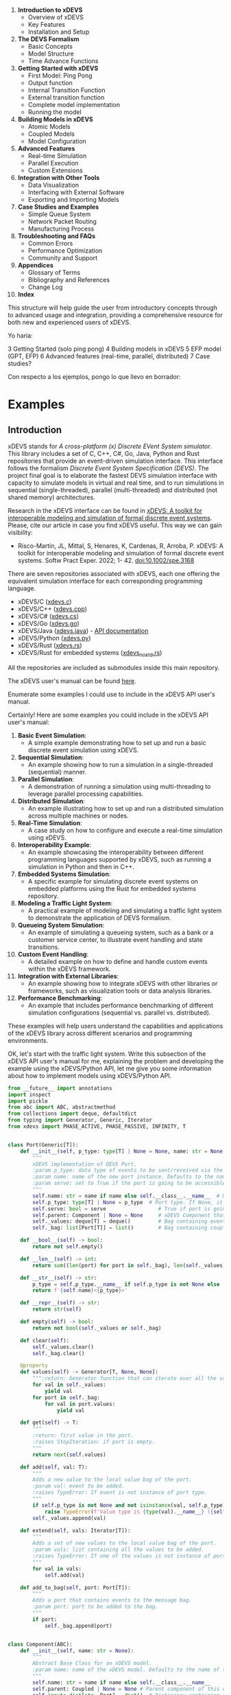 1. *Introduction to xDEVS*
   - Overview of xDEVS
   - Key Features
   - Installation and Setup

2. *The DEVS Formalism*
   - Basic Concepts
   - Model Structure
   - Time Advance Functions

3. *Getting Started with xDEVS*
   - First Model: Ping Pong
   - Output function
   - Internal Transition Function
   - External transition function
   - Complete model implementation
   - Running the model

4. *Building Models in xDEVS*
   - Atomic Models
   - Coupled Models
   - Model Configuration

5. *Advanced Features*
   - Real-time Simulation
   - Parallel Execution
   - Custom Extensions

6. *Integration with Other Tools*
   - Data Visualization
   - Interfacing with External Software
   - Exporting and Importing Models

7. *Case Studies and Examples*
   - Simple Queue System
   - Network Packet Routing
   - Manufacturing Process

8. *Troubleshooting and FAQs*
   - Common Errors
   - Performance Optimization
   - Community and Support

9. *Appendices*
   - Glossary of Terms
   - Bibliography and References
   - Change Log

10. *Index*

This structure will help guide the user from introductory concepts through to advanced usage and integration, providing a comprehensive resource for both new and experienced users of xDEVS.

Yo haría:

3 Getting Started (solo ping pong)
4 Building models in xDEVS
5 EFP model (GPT, EFP)
6 Advanced features (real-time, parallel, distributed)
7 Case studies?

Con respecto a los ejemplos, pongo lo que llevo en borrador:

* Examples


** Introduction

xDEVS stands for /A cross-platform (x) Discrete EVent System simulator/. This library includes a set of C, C++, C#, Go, Java, Python and Rust repositories that provide an event-driven simulation interface. This interface follows the formalism /Discrete Event System Specification (DEVS)/. The project final goal is to elaborate the fastest DEVS simulation interface with capacity to simulate models in virtual and real time, and to run simulations in sequential (single-threaded), parallel (multi-threaded) and distributed (not shared memory) architectures. 

Research in the xDEVS interface can be found in [[https://doi.org/10.1002/spe.3168][xDEVS: A toolkit for interoperable modeling and simulation of formal discrete event systems]]. Please, cite our article in case you find xDEVS useful. This way we can gain visibility:

- Risco-Martín, JL, Mittal, S, Henares, K, Cardenas, R, Arroba, P. xDEVS: A toolkit for interoperable modeling and simulation of formal discrete event systems. Softw Pract Exper. 2022; 1- 42. doi:10.1002/spe.3168

There are seven repositories associated with xDEVS, each one offering the equivalent simulation interface for each corresponding programming language.

- xDEVS/C ([[https://github.com/iscar-ucm/xdevs.c][xdevs.c]])
- xDEVS/C++ ([[https://github.com/iscar-ucm/xdevs.cpp][xdevs.cpp]])
- xDEVS/C# ([[https://github.com/iscar-ucm/xdevs.cs][xdevs.cs]])
- xDEVS/Go ([[https://github.com/iscar-ucm/xdevs.go][xdevs.go]])
- xDEVS/Java ([[https://github.com/iscar-ucm/xdevs.java][xdevs.java]]) - [[https://iscar-ucm.github.io/xdevs.java][API documentation]]
- xDEVS/Python ([[https://github.com/iscar-ucm/xdevs.py][xdevs.py]])
- xDEVS/Rust ([[https://github.com/iscar-ucm/xdevs.rs][xdevs.rs]])
- xDEVS/Rust for embedded systems ([[https://github.com/iscar-ucm/xdevs_no_std.rs][xdevs_no_std.rs]])

All the repositories are included as submodules inside this main repository.

The xDEVS user's manual can be found [[https://iscar-ucm.github.io/xdevs/][here]].


Enumerate some examples I could use to include in the xDEVS API user's manual.

Certainly! Here are some examples you could include in the xDEVS API user's manual:

1. *Basic Event Simulation*:
   - A simple example demonstrating how to set up and run a basic discrete event simulation using xDEVS.

2. *Sequential Simulation*:
   - An example showing how to run a simulation in a single-threaded (sequential) manner.

3. *Parallel Simulation*:
   - A demonstration of running a simulation using multi-threading to leverage parallel processing capabilities.

4. *Distributed Simulation*:
   - An example illustrating how to set up and run a distributed simulation across multiple machines or nodes.

5. *Real-Time Simulation*:
   - A case study on how to configure and execute a real-time simulation using xDEVS.

6. *Interoperability Example*:
   - An example showcasing the interoperability between different programming languages supported by xDEVS, such as running a simulation in Python and then in C++.

7. *Embedded Systems Simulation*:
   - A specific example for simulating discrete event systems on embedded platforms using the Rust for embedded systems repository.

8. *Modeling a Traffic Light System*:
   - A practical example of modeling and simulating a traffic light system to demonstrate the application of DEVS formalism.

9. *Queueing System Simulation*:
   - An example of simulating a queueing system, such as a bank or a customer service center, to illustrate event handling and state transitions.

10. *Custom Event Handling*:
    - A detailed example on how to define and handle custom events within the xDEVS framework.

11. *Integration with External Libraries*:
    - An example showing how to integrate xDEVS with other libraries or frameworks, such as visualization tools or data analysis libraries.

12. *Performance Benchmarking*:
    - An example that includes performance benchmarking of different simulation configurations (sequential vs. parallel vs. distributed).

These examples will help users understand the capabilities and applications of the xDEVS library across different scenarios and programming environments.

OK, let's start with the traffic light system. Write this subsection of the xDEVS API user's manual for me, explaining the problem and developing the example using the xDEVS/Python API, let me give you some information about how to implement models using xDEVS/Python API.
#+begin_src python
from __future__ import annotations
import inspect
import pickle
from abc import ABC, abstractmethod
from collections import deque, defaultdict
from typing import Generator, Generic, Iterator
from xdevs import PHASE_ACTIVE, PHASE_PASSIVE, INFINITY, T


class Port(Generic[T]):
    def __init__(self, p_type: type[T] | None = None, name: str = None, serve: bool = False):
        """
        xDEVS implementation of DEVS Port.
        :param p_type: data type of events to be sent/received via the new port instance.
        :param name: name of the new port instance. Defaults to the name of the port's class.
        :param serve: set to True if the port is going to be accessible via RPC server. Defaults to False.
        """
        self.name: str = name if name else self.__class__.__name__  # Name of the port
        self.p_type: type[T] | None = p_type  # Port type. If None, it can contain any type of event.
        self.serve: bool = serve                 # True if port is going to be accessible via RPC server
        self.parent: Component | None = None     # xDEVS Component that owns the port
        self._values: deque[T] = deque()         # Bag containing events directly written to the port
        self._bag: list[Port[T]] = list()        # Bag containing coupled ports containing events

    def __bool__(self) -> bool:
        return not self.empty()

    def __len__(self) -> int:
        return sum((len(port) for port in self._bag), len(self._values))

    def __str__(self) -> str:
        p_type = self.p_type.__name__ if self.p_type is not None else 'None'
        return f'{self.name}<{p_type}>'

    def __repr__(self) -> str:
        return str(self)

    def empty(self) -> bool:
        return not bool(self._values or self._bag)

    def clear(self):
        self._values.clear()
        self._bag.clear()

    @property
    def values(self) -> Generator[T, None, None]:
        """:return: Generator function that can iterate over all the values contained in the port."""
        for val in self._values:
            yield val
        for port in self._bag:
            for val in port.values:
                yield val

    def get(self) -> T:
        """
        :return: first value in the port.
        :raises StopIteration: if port is empty.
        """
        return next(self.values)

    def add(self, val: T):
        """
        Adds a new value to the local value bag of the port.
        :param val: event to be added.
        :raises TypeError: If event is not instance of port type.
        """
        if self.p_type is not None and not isinstance(val, self.p_type):
            raise TypeError(f'Value type is {type(val).__name__} ({self.p_type.__name__} expected)')
        self._values.append(val)

    def extend(self, vals: Iterator[T]):
        """
        Adds a set of new values to the local value bag of the port.
        :param vals: list containing all the values to be added.
        :raises TypeError: If one of the values is not instance of port type.
        """
        for val in vals:
            self.add(val)

    def add_to_bag(self, port: Port[T]):
        """
        Adds a port that contains events to the message bag.
        :param port: port to be added to the bag.
        """
        if port:
            self._bag.append(port)


class Component(ABC):
    def __init__(self, name: str = None):
        """
        Abstract Base Class for an xDEVS model.
        :param name: name of the xDEVS model. Defaults to the name of the component's class.
        """
        self.name: str = name if name else self.__class__.__name__
        self.parent: Coupled | None = None # Parent component of this component
        self.input: dict[str, Port] = dict()  # Dictionary containing all the component's input ports by name
        self.output: dict[str, Port] = dict() # Dictionary containing all the component's output ports by name
        # TODO make these lists private
        self.in_ports: list[Port] = list()   # List containing all the component's input ports (serialized for performance)
        self.out_ports: list[Port] = list()  # List containing all the component's output ports (serialized for performance)

    def __str__(self) -> str:
        in_str = " ".join([p.name for p in self.in_ports])
        out_str = " ".join([p.name for p in self.out_ports])
        return f'{self.name}: InPorts[{in_str}] OutPorts[{out_str}]'

    def __repr__(self):
        return self.name

    @abstractmethod
    def initialize(self):
        """This method is executed before starting a simulation."""
        pass

    @abstractmethod
    def exit(self):
        """This method is executed after finishing a simulation."""
        pass

    def in_empty(self) -> bool:
        """:return: True if model has not any message in all its input ports."""
        return not any(self.in_ports)

    def out_empty(self) -> bool:
        """:return: True if model has not any message in all its output ports."""
        return not any(self.out_ports)

    @property
    def used_in_ports(self) -> Generator[Port, None, None]:
        return (port for port in self.in_ports if port)

    @property
    def used_out_ports(self) -> Generator[Port, None, None]:
        return (port for port in self.out_ports if port)

    def add_in_port(self, port: Port):
        """
        Adds an input port to the xDEVS model.
        :param port: port to be added to the model.
        :panics NameError: if port name already exists.
        """
        if port.name in self.input:
            raise NameError("Input port name already exists")
        port.parent = self
        self.input[port.name] = port
        self.in_ports.append(port)

    def add_out_port(self, port: Port):
        """
        Adds an output port to the xDEVS model
        :param port: port to be added to the model.
        :panics NameError: if port name already exists.
        """
        if port.name in self.output:
            raise ValueError("Output port name already exists")
        port.parent = self
        self.output[port.name] = port
        self.out_ports.append(port)

    def get_in_port(self, name) -> Port | None:
        """:return: Input port with the given name. If port is not found, returns None."""
        return self.input.get(name)

    def get_out_port(self, name) -> Port | None:
        """:return: Output port with the given name. If port is not found, returns None."""
        return self.output.get(name)


class Coupling(Generic[T]):
    def __init__(self, port_from: Port[T], port_to: Port[T], host=None):
        """
        xDEVS implementation of DEVS couplings.
        :param port_from: DEVS transmitter port.
        :param port_to: DEVS receiver port.
        :param host: TODO documentation for this
        :raises ValueError: port types are incompatible.
        """
        # Check that couplings are valid
        if port_from.p_type is not None and port_to.p_type is not None and port_to in inspect.getmro(port_from.p_type):
            raise ValueError("Ports don't share the same port type")

        self.port_from: Port = port_from
        self.port_to: Port = port_to
        self.host = host  # TODO identify host's variable type

    def __str__(self) -> str:
        return f"({self.port_from} -> {self.port_to})"

    def __repr__(self) -> str:
        return str(self)

    def propagate(self):
        """Copies messages from the transmitter port to the receiver port"""
        if self.host:
            if self.port_from:
                values = list(map(lambda x: pickle.dumps(x, protocol=0).decode(), self.port_from.values))
                self.host.inject(self.port_to, values)
        else:
            self.port_to.add_to_bag(self.port_from)


class Atomic(Component, ABC):
    def __init__(self, name: str = None):
        """
        xDEVS implementation of DEVS Atomic Model.
        :param name: name of the atomic model. If no name is provided, it will take the class's name by default.
        """
        super().__init__(name)

        self.phase: str = PHASE_PASSIVE
        self.sigma: float = INFINITY

    def ta(self) -> float:
        """:return: remaining time for the atomic model's internal transition."""
        return self.sigma

    def __str__(self) -> str:
        return f'{self.name}({self.phase}, {self.sigma})'

    @abstractmethod
    def deltint(self):
        """Describes the internal transitions of the atomic model."""
        pass

    @abstractmethod
    def deltext(self, e: float):
        """
        Describes the external transitions of the atomic model.
        :param e: elapsed time between last transition and the external transition.
        """
        pass

    @abstractmethod
    def lambdaf(self):
        """Describes the output function of the atomic model."""
        pass

    def deltcon(self):
        """Confluent transitions of the atomic model. By default, internal transition is triggered first."""
        self.deltint()
        self.deltext(0)

    def hold_in(self, phase: str, sigma: float):
        """
        Change atomic model's phase and next timeout.
        :param phase: atomic model's new phase.
        :param sigma: time remaining to the next timeout.
        """
        self.phase = phase
        self.sigma = sigma

    def activate(self, phase: str = PHASE_ACTIVE):
        """
        Sets next timeout to 0.
        :param phase: New phase. Defaults to "PHASE_ACTIVE".
        """
        self.phase = phase
        self.sigma = 0

    def passivate(self, phase: str = PHASE_PASSIVE):
        """
        Sets next timeout to infinity.
        :param phase: New phase. Defaults to "PHASE_PASSIVE".
        """
        self.phase = phase
        self.sigma = INFINITY

    def continuef(self, e: float):
        """
        Reduces the next timeout by e time units.
        :param e: elapsed time to be subtracted from sigma.
        """
        self.sigma -= e


class Coupled(Component, ABC):
    def __init__(self, name: str = None):
        """
        xDEVS implementation of DEVS Coupled Model.
        :param name: name of the coupled model. If no name is provided, it will take the class's name by default.
        """
        super().__init__(name)
        self.components: list[Component] = list()
        self.ic: dict[Port, dict[Port, Coupling]] = dict()
        self.eic: dict[Port, dict[Port, Coupling]] = dict()
        self.eoc: dict[Port, dict[Port, Coupling]] = dict()
        # TODO serialized versions of ic, eic and eoc for performance

    def initialize(self):
        pass

    def exit(self):
        pass

    def add_coupling(self, p_from: Port, p_to: Port, host=None):
        """
        Adds coupling between two submodules of the coupled model.
        :param p_from: DEVS transmitter port.
        :param p_to: DEVS receiver port.
        :param host: TODO documentation
        :raises ValueError: if coupling is not well defined.
        """
        if p_from.parent == self and p_to.parent in self.components:
            coupling_set = self.eic
        elif p_from.parent in self.components and p_to.parent == self:
            coupling_set = self.eoc
        elif p_from.parent in self.components and p_to.parent in self.components:
            coupling_set = self.ic
        else:
            raise ValueError("Components that compose the coupling are not submodules of coupled model")

        if p_from not in coupling_set:
            coupling_set[p_from] = dict()
        coupling_set[p_from][p_to] = Coupling(p_from, p_to, host)

    def remove_coupling(self, coupling: Coupling):
        """
        Removes coupling between two submodules of the coupled model.
        :param coupling: Couplings to be removed.
        :raises ValueError: if coupling is not found.
        """
        port_from = coupling.port_from
        port_to = coupling.port_to
        for coupling_set in (self.eic, self.eoc, self.ic):
            if coupling_set.get(port_from, dict()).pop(port_to, None) == coupling:
                if not coupling_set[port_from]:
                    coupling_set.pop(port_from)
                return
        raise ValueError("Coupling was not found in model definition")

    def add_component(self, component: Component):
        """
        Adds component to coupled model.
        :param component: component to be added to the Coupled model.
        """
        component.parent = self
        self.components.append(component)

    def flatten(self) -> tuple[list[Atomic], list[Coupling]]:
        """
        Flattens coupled model (i.e., parent coupled model inherits the connection of the model).
        :return: Components and couplings to be transferred to parent
        """
        new_comps_up: list[Atomic] = list()  # list with children components to be inherited by parent
        new_coups_up: list[Coupling] = list()  # list with couplings to be inherited by parent

        old_comps: list[Coupled] = list()  # list with children coupled models to be deleted

        for comp in self.components:
            if isinstance(comp, Coupled):  # Propagate flattening to children coupled models
                new_comps_down, new_coups_down = comp.flatten()
                old_comps.append(comp)
                for new_comp in new_comps_down:
                    self.add_component(new_comp)
                for coup in new_coups_down:
                    self.add_coupling(coup.port_from, coup.port_to, coup.host)
            elif isinstance(comp, Atomic):
                new_comps_up.append(comp)

        for comp in old_comps:
            self._remove_couplings_of_child(comp)
            self.components.remove(comp)

        if self.parent is not None:  # If module is not root, trigger the flatten process
            left_bridge_eic = self._create_left_bridge(self.parent.eic)
            new_coups_up.extend(self._complete_left_bridge(left_bridge_eic))

            left_bridge_ic = self._create_left_bridge(self.parent.ic)
            right_bridge_ic = self._create_right_bridge(self.parent.ic)
            new_coups_up.extend(self._complete_left_bridge(left_bridge_ic))
            new_coups_up.extend(self._complete_right_bridge(right_bridge_ic))

            right_bridge_eoc = self._create_right_bridge(self.parent.eoc)
            new_coups_up.extend(self._complete_right_bridge(right_bridge_eoc))

            new_coups_up.extend((c for cl in self.ic.values() for c in cl.values()))

        return new_comps_up, new_coups_up

    def _remove_couplings_of_child(self, child: Coupled):
        for in_port in child.in_ports:
            self._remove_couplings(in_port, self.eic)
            self._remove_couplings(in_port, self.ic)
        for out_port in child.out_ports:
            self._remove_couplings(out_port, self.ic)
            self._remove_couplings(out_port, self.eoc)

    @staticmethod
    def _remove_couplings(port: Port, couplings: dict[Port, dict[Port, Coupling]]):
        # Remove port from couplings list
        couplings.pop(port, None)
        # For remaining ports, remove couplings which source is the port to be removed
        for coups in couplings.values():
            coups.pop(port, None)
        return

    def _create_left_bridge(self, pc) -> dict[Port, list[Port]]:
        bridge = defaultdict(list)
        for in_port in self.in_ports:
            for port_from in pc:
                if in_port in pc[port_from]:
                    bridge[in_port].append(port_from)

        return bridge

    def _create_right_bridge(self, pc) -> dict[Port, list[Port]]:
        bridge = defaultdict(list)
        for out_port in self.out_ports:
            for port_from in pc:
                if port_from == out_port:
                    for port_to in pc[port_from]:
                        bridge[out_port].append(port_to)
        return bridge

    def _complete_left_bridge(self, bridge: dict[Port, list[Port]]) -> list[Coupling]:
        couplings = list()
        for coup_list in self.eic.values():
            for coup in coup_list.values():
                ports = bridge[coup.port_from]
                for port in ports:
                    couplings.append(Coupling(port, coup.port_to))
        return couplings

    def _complete_right_bridge(self, bridge: dict[Port, list[Port]]) -> list[Coupling]:
        couplings = list()
        for coup_list in self.eoc.values():
            for coup in coup_list.values():
                ports = bridge[coup.port_to]
                for port in ports:
                    couplings.append(Coupling(coup.port_from, port))
        return couplings



from __future__ import annotations

import _thread
import itertools
import pickle
import logging

from abc import ABC, abstractmethod
from collections import defaultdict
from typing import Generator, Optional
from xmlrpc.server import SimpleXMLRPCServer

from xdevs import INFINITY, T
from xdevs.models import Atomic, Coupled, Component, Port
from xdevs.abc import Transducer


class SimulationClock:
    def __init__(self, time: float = 0):
        self.time: float = time


class AbstractSimulator(ABC):
    def __init__(self, model: Component, clock: SimulationClock,
                 event_transducers_mapping: Optional[dict[Port, list[Transducer]]] = None):
        self.model: Component = model
        self.clock: SimulationClock = clock
        self.time_last: float = 0
        self.time_next: float = 0

        self.event_transducers: Optional[dict[Port, list[Transducer]]] = None
        if event_transducers_mapping:
            port_transducers: dict[Port, list[Transducer]] = dict()
            for port in itertools.chain(self.model.in_ports, self.model.out_ports):
                transducers = event_transducers_mapping.get(port, None)
                if transducers:
                    port_transducers[port] = transducers
            if port_transducers:
                self.event_transducers = port_transducers

    @property
    def imminent(self) -> bool:
        return self.clock.time == self.time_next or not self.model.in_empty()

    def trigger_event_transducers(self):
        if self.event_transducers is not None:
            for port, transducers in self.event_transducers.items():
                if port:  # Only for ports with messages
                    for trans in transducers:
                        trans.add_imminent_port(port)

    @abstractmethod
    def initialize(self):
        pass

    @abstractmethod
    def exit(self):
        pass

    @abstractmethod
    def ta(self) -> float:
        pass

    @abstractmethod
    def lambdaf(self):
        pass

    @abstractmethod
    def deltfcn(self) -> AbstractSimulator | None:
        pass

    @abstractmethod
    def clear(self):
        pass


class Simulator(AbstractSimulator):
    model: Atomic

    def __init__(self, model: Atomic, clock: SimulationClock,
                 event_transducers_mapping: Optional[dict[Port, list[Transducer]]] = None,
                 state_transducers_mapping: Optional[dict[Atomic, list[Transducer]]] = None):
        super().__init__(model, clock, event_transducers_mapping)
        self.state_transducers: list[Transducer] | None = None
        if state_transducers_mapping:
            self.state_transducers = state_transducers_mapping.get(self.model, None)

    @property
    def ta(self) -> float:
        return self.model.ta()

    def initialize(self):
        self.model.initialize()
        self.time_last = self.clock.time
        self.time_next = self.time_last + self.model.ta()

    def exit(self):
        self.model.exit()

    def deltfcn(self) -> Simulator | None:  # TODO
        if not self.model.in_empty():
            if self.clock.time == self.time_next:
                self.model.deltcon()
            else:
                e = self.clock.time - self.time_last
                self.model.deltext(e)
        elif self.clock.time == self.time_next:
            self.model.deltint()
        else:
            return

        if self.state_transducers is not None:
            for trans in self.state_transducers:
                trans.add_imminent_model(self.model)

        self.trigger_event_transducers()

        self.time_last = self.clock.time
        self.time_next = self.time_last + self.model.ta()
        return self

    def lambdaf(self):
        if self.clock.time == self.time_next:
            self.model.lambdaf()

    def clear(self):
        for port in itertools.chain(self.model.in_ports, self.model.out_ports):
            port.clear()


class Coordinator(AbstractSimulator):
    model: Coupled

    def __init__(self, model: Coupled, clock: Optional[SimulationClock] = None, flatten: bool = False,
                 event_transducers_mapping: Optional[dict[Port, list[Transducer]]] = None,
                 state_transducers_mapping: Optional[dict[Atomic, list[Transducer]]] = None):
        super().__init__(model, clock or SimulationClock(), event_transducers_mapping)

        self.coordinators: list[Coordinator] = list()
        self.simulators: list[Simulator] = list()
        self._transducers: Optional[list[Transducer]] = [] if self.root_coordinator else None

        if flatten:
            self.model.flatten()
            # TODO we must fix transducers here!
        self.ports_to_serve = dict()

        self.__event_transducers_mapping: dict[Port, list[Transducer]] | None = None
        self.__state_transducers_mapping: dict[Atomic, list[Transducer]] | None = None
        if not self.root_coordinator:
            # Only non-root coordinators will load the transducers mapping in the constructor.
            # Root coordinator ignores them, as it is in charge of building them in _build_hierarchy
            self.event_transducers_mapping = event_transducers_mapping
            self.state_transducers_mapping = state_transducers_mapping

    @property
    def root_coordinator(self) -> bool:
        return self.model.parent is None

    @property
    def event_transducers_mapping(self) -> dict[Port, list[Transducer]] | None:
        return self.__event_transducers_mapping

    @property
    def state_transducers_mapping(self) -> dict[Atomic, list[Transducer]] | None:
        return self.__state_transducers_mapping

    @event_transducers_mapping.setter
    def event_transducers_mapping(self, event_transducers_mapping: dict[Port, list[Transducer]] | None):
        if event_transducers_mapping:
            self.__event_transducers_mapping = event_transducers_mapping

    @state_transducers_mapping.setter
    def state_transducers_mapping(self, state_transducers_mapping: dict[Atomic, list[Transducer]] | None):
        if state_transducers_mapping:
            self.__state_transducers_mapping = state_transducers_mapping

    @property
    def processors(self) -> Generator[AbstractSimulator, None, None]:
        for coord in self.coordinators:
            yield coord
        for sim in self.simulators:
            yield sim

    @property
    def imminent_processors(self) -> Generator[AbstractSimulator, None, None]:
        return (proc for proc in self.processors if proc.imminent)

    def initialize(self):
        self._build_hierarchy()

        for proc in self.processors:
            proc.initialize()

        self.time_last = self.clock.time
        self.time_next = self.time_last + self.ta()

        if self._transducers is not None:
            for transducer in self._transducers:
                transducer.initialize()

    def _build_hierarchy(self):
        if self.root_coordinator and self._transducers:
            # The root coordinator is in charge of
            ports_to_transducers: dict[Port, list[Transducer]] = defaultdict(list)
            models_to_transducers: dict[Atomic, list[Transducer]] = defaultdict(list)
            for transducer in self._transducers:
                for model in transducer.target_components:
                    models_to_transducers[model].append(transducer)
                for port in transducer.target_ports:
                    ports_to_transducers[port].append(transducer)
            self.event_transducers_mapping = ports_to_transducers
            self.state_transducers_mapping = models_to_transducers

        for comp in self.model.components:
            if isinstance(comp, Coupled):
                coord = Coordinator(comp, self.clock, event_transducers_mapping=self.event_transducers_mapping,
                                    state_transducers_mapping=self.state_transducers_mapping)
                self.coordinators.append(coord)
                self.ports_to_serve.update(coord.ports_to_serve)
            elif isinstance(comp, Atomic):
                sim = Simulator(comp, self.clock, event_transducers_mapping=self.event_transducers_mapping,
                                state_transducers_mapping=self.state_transducers_mapping)
                self.simulators.append(sim)
                for pts in sim.model.in_ports:
                    if pts.serve:
                        port_name = "%s.%s" % (pts.parent.name, pts.name)
                        self.ports_to_serve[port_name] = pts

    def add_transducer(self, transducer: Transducer):
        if self._transducers is None:
            raise RuntimeError('Only the root coordinator can contain transducers')
        self._transducers.append(transducer)

    def serve(self, host: str = "localhost", port: int = 8000):
        server = SimpleXMLRPCServer((host, port))
        server.register_function(self.inject)
        _thread.start_new_thread(server.serve_forever, ())

    def exit(self):
        for processor in self.processors:
            processor.exit()

        if self._transducers is not None:
            for transducer in self._transducers:
                transducer.exit()

    def ta(self):
        return min((proc.time_next for proc in self.processors), default=INFINITY) - self.clock.time

    def lambdaf(self):
        for proc in self.processors:
            if self.clock.time == proc.time_next:
                proc.lambdaf()
                self.propagate_output(proc.model)

    def propagate_output(self, comp: Component):
        for port in comp.used_out_ports:
            for coup in itertools.chain(self.model.ic.get(port, dict()).values(),
                                        self.model.eoc.get(port, dict()).values()):
                coup.propagate()

    def deltfcn(self):
        self.propagate_input()

        for proc in self.imminent_processors:
            proc.deltfcn()

        self.trigger_event_transducers()

        self.time_last = self.clock.time
        self.time_next = self.time_last + self.ta()

    def propagate_input(self):
        for port in self.model.used_in_ports:
            for coup in self.model.eic.get(port, dict()).values():
                coup.propagate()

    def clear(self):
        for port in itertools.chain(self.processors, self.model.in_ports, self.model.out_ports):
            port.clear()

    def inject(self, port: str | Port[T], values: T | list[T], e: float = 0) -> bool:
        # TODO enable any iterable as values (careful with str)
        time = self.time_last + e

        if type(values) is not list:
            values = [values]

        if isinstance(port, str):
            values = list(map(lambda x: pickle.loads(x.encode()), values))
            if port in self.ports_to_serve:
                port = self.ports_to_serve[port]
            else:
                # logger.error("Port '%s' not found" % port)
                return True  # TODO is this OK?

        if time <= self.time_next or time != time:
            port.extend(values)
            self.clock.time = time
            self.deltfcn()
            self.clear()
            self.clock.time = self.time_next
            return True
        else:
            # logger.error("Time %d - Input rejected: elapsed time %d is not in bounds" % (self.time_last, e))
            return False

    def simulate(self, num_iters: int = 10000):
        self.clock.time = self.time_next
        cont = 0
        while cont < num_iters and self.clock.time < INFINITY:
            self.lambdaf()
            self.deltfcn()
            self._execute_transducers()
            self.clear()
            self.clock.time = self.time_next
            cont += 1

    def simulate_time(self, time_interv: float = INFINITY):
        self.clock.time = self.time_next
        tf = self.clock.time + time_interv
        while self.clock.time < tf:
            self.lambdaf()
            self.deltfcn()
            self._execute_transducers()
            self.clear()
            self.clock.time = self.time_next

    def _execute_transducers(self):
        for transducer in self._transducers:
            transducer.trigger(self.clock.time)


import logging
import time
from xdevs import PHASE_ACTIVE, PHASE_PASSIVE, get_logger
from xdevs.models import Atomic, Coupled, Port

logger = get_logger(__name__, logging.DEBUG)

PHASE_DONE = "done"


class Job:
    def __init__(self, name: str):
        """
        Job event class. It represents a job sent by the generator and processed by the processor.
        :param name: job name
        """
        self.name: str = str(name)
        self.time: float = 0
    def __str__(self):
        return self.name


class Generator(Atomic):
    def __init__(self, name: str, gen_t: float):
        """
        Generator model. It generates jobs at a given period.
        :param name: model name
        :param gen_t: period between job generations
        """
        super().__init__(name)

        if gen_t < 1:
            raise ValueError('gen_t must be greater than 0')

        self.i_stop: Port[bool] = Port(bool, "i_stop")
        self.o_job: Port[Job] = Port(Job, "o_out")

        self.add_in_port(self.i_stop)
        self.add_out_port(self.o_job)

        self.gen_t: float = gen_t
        self.job_counter: int = 1

    def initialize(self):
        self.hold_in(PHASE_ACTIVE, self.gen_t)

    def exit(self):
        pass

    def deltint(self):
        self.job_counter += 1
        self.hold_in(PHASE_ACTIVE, self.gen_t)

    def deltext(self, e):
        self.continuef(e)
        if self.i_stop.get():
            self.passivate()
        elif self.sigma == float('inf'):
            self.hold_in(PHASE_ACTIVE, self.gen_t)

    def lambdaf(self):
        self.o_job.add(Job(str(self.job_counter)))


class Processor(Atomic):
    def __init__(self, name: str, proc_t: float):
        """
        Processor model. It processes jobs with a given processing time.
        :param name: model name
        :param proc_t: processing time
        """
        super().__init__(name)

        if proc_t < 1:
            raise ValueError('proc_t must be greater than 0')

        self.i_in: Port[Job] = Port(Job, "i_in")
        self.o_out: Port[Job] = Port(Job, "o_out")

        self.add_in_port(self.i_in)
        self.add_out_port(self.o_out)

        self.current_job: Job | None = None
        self.proc_t: float = proc_t

    def initialize(self):
        self.passivate()

    def exit(self):
        pass

    def deltint(self):
        self.passivate()

    def deltext(self, e):
        if self.phase == PHASE_PASSIVE:
            self.current_job = self.i_in.get()
            self.hold_in(PHASE_ACTIVE, self.proc_t)
        else:
            self.continuef(e)

    def lambdaf(self):
        self.o_out.add(self.current_job)


class Transducer(Atomic):
    def __init__(self, name: str, obs_t: float):
        super().__init__(name)

        if obs_t < 0:
            raise ValueError('obs_t must be greater or equal than 0')

        self.i_arrived: Port[Job] = Port(Job, "i_arrived")
        self.i_solved: Port[Job] = Port(Job, "i_solved")
        self.o_out: Port[bool] = Port(bool, "o_out")

        self.add_in_port(self.i_arrived)
        self.add_in_port(self.i_solved)
        self.add_out_port(self.o_out)

        self.jobs_arrived: list[Job] = []
        self.jobs_solved: list[Job] = []

        self.total_ta: float = 0
        self.clock: float = 0
        self.obs_t: float = obs_t

    def initialize(self):
        self.hold_in(PHASE_ACTIVE, self.obs_t)

    def exit(self):
        pass

    def deltint(self):
        self.clock += self.sigma

        if self.phase == PHASE_ACTIVE:
            avg_ta = 0
            throughput = 0
            if self.jobs_solved:
                avg_ta = self.total_ta / len(self.jobs_solved)
                throughput = len(self.jobs_solved) / self.clock if self.clock > 0 else 0

            logger.info(f'End time: {self.clock}')
            logger.info(f'Jobs arrived: {len(self.jobs_arrived)}')
            logger.info(f'Jobs solved: {len(self.jobs_solved)}')
            logger.info(f'Average TA: {avg_ta}')
            logger.info(f'Throughput: {throughput}')

            self.hold_in(PHASE_DONE, 0)
        else:
            self.passivate()

    def deltext(self, e):
        self.clock += e

        if self.phase == PHASE_ACTIVE:
            if self.i_arrived:
                job = self.i_arrived.get()
                logger.info(f'Starting job {job.name} @ t = {self.clock} @ t = {time.time_ns()}')
                job.time = self.clock
                self.jobs_arrived.append(job)

            if self.i_solved:
                job = self.i_solved.get()
                logger.info(f'Job {job.name} finished @ t = {self.clock} @ t = {time.time()}')
                self.total_ta += self.clock - job.time
                self.jobs_solved.append(job)

        self.continuef(e)

    def lambdaf(self):
        if self.phase == PHASE_DONE:
            self.o_out.add(True)

class Ef(Coupled):
    def __init__(self, name: str, gen_t: float, obs_t: float):
        super().__init__(name)

        gen = Generator('generator', gen_t)
        trans = Transducer('transducer', obs_t)

        self.add_component(gen)
        self.add_component(trans)

        self.p_in_ef = Port(Job, name='p_in_ef')
        self.p_out_ef = Port(Job, name='p_out_ef')

        self.add_in_port(self.p_in_ef)
        self.add_out_port(self.p_out_ef)

        self.add_coupling(gen.o_job, trans.i_arrived)
        self.add_coupling(gen.o_job, self.p_out_ef)
        self.add_coupling(trans.o_out, gen.i_stop)
        self.add_coupling(self.p_in_ef, trans.i_solved)


class Efp(Coupled):
    def __init__(self, name: str, gen_t: float, proc_t: float, obs_t: float):
        super().__init__(name)

        ef = Ef('ef', gen_t, obs_t)
        proc = Processor('processor', proc_t)

        self.add_component(ef)
        self.add_component(proc)

        self.add_coupling(ef.p_out_ef, proc.i_in)
        self.add_coupling(proc.o_out, ef.p_in_ef)
class Gpt(Coupled):
    def __init__(self, name: str, gen_t: float, proc_t: float, obs_t: float):
        super().__init__(name)

        gen = Generator('generator', gen_t)
        proc = Processor('processor', proc_t)
        trans = Transducer('transducer', obs_t)

        self.add_component(gen)
        self.add_component(proc)
        self.add_component(trans)

        self.add_coupling(gen.o_job, proc.i_in)
        self.add_coupling(gen.o_job, trans.i_arrived)
        self.add_coupling(proc.o_out, trans.i_solved)
        self.add_coupling(trans.o_out, gen.i_stop)

class GptIHOH(Coupled):

    # Adaptation of the GPT DEVS model for injecting events via a new input port and for ejection of events via a new
    # output port.

    def __init__(self, name: str, gen_t: float, proc_t: float, obs_t: float):
        super().__init__(name)

        gen = Generator('generator', gen_t)
        proc = Processor('processor', proc_t)
        trans = Transducer('transducer', obs_t)

        # New input handler port
        self.ih_in = Port(Job, name='ih_in')
        self.add_in_port(self.ih_in)

        # New output handler port
        self.oh_out = Port(Job, name='oh_out')
        self.add_out_port(self.oh_out)

        self.add_component(gen)
        self.add_component(proc)
        self.add_component(trans)

        # New coupling for the input handler
        self.add_coupling(self.ih_in, proc.i_in)

        # New coupling for the output handler
        self.add_coupling(proc.o_out, self.oh_out)

        self.add_coupling(gen.o_job, proc.i_in)
        self.add_coupling(gen.o_job, trans.i_arrived)
        self.add_coupling(proc.o_out, trans.i_solved)
        self.add_coupling(trans.o_out, gen.i_stop)

from xdevs.sim import Coordinator
from xdevs.examples.gpt.models import Gpt

if __name__ == '__main__':

    gpt = Gpt("gpt", 3, 5, 100)
    coord = Coordinator(gpt)
    coord.initialize()
    coord.simulate()


#+end_src


*** Traffic Light System Example

**** Problem Description

In this example, we will model a simple traffic light system using the xDEVS/Python API. The traffic light will cycle through three states: Green, Yellow, and Red. Each state will have a specific duration, and the system will transition between these states in a loop.

**** Model Implementation

We will create an atomic model for the traffic light, which will handle the state transitions and timing. The traffic light will have one output port to indicate the current state.

**** Traffic Light Model

#+begin_src python
from xdevs.models import Atomic, Port
from xdevs.sim import Coordinator, SimulationClock

# Define the states
STATE_GREEN = "Green"
STATE_YELLOW = "Yellow"
STATE_RED = "Red"

class TrafficLight(Atomic):
    def __init__(self, name: str, green_time: float, yellow_time: float, red_time: float):
        super().__init__(name)
        self.green_time = green_time
        self.yellow_time = yellow_time
        self.red_time = red_time

        self.state = STATE_GREEN
        self.sigma = green_time

        self.output_port = Port(str, "state")
        self.add_out_port(self.output_port)

    def initialize(self):
        self.hold_in(STATE_GREEN, self.green_time)

    def deltint(self):
        if self.state == STATE_GREEN:
            self.state = STATE_YELLOW
            self.hold_in(STATE_YELLOW, self.yellow_time)
        elif self.state == STATE_YELLOW:
            self.state = STATE_RED
            self.hold_in(STATE_RED, self.red_time)
        elif self.state == STATE_RED:
            self.state = STATE_GREEN
            self.hold_in(STATE_GREEN, self.green_time)

    def deltext(self, e):
        pass

    def lambdaf(self):
        self.output_port.add(self.state)

    def exit(self):
        pass

# Simulation setup
if __name__ == "__main__":
    green_time = 10.0
    yellow_time = 2.0
    red_time = 8.0

    traffic_light = TrafficLight("TrafficLight", green_time, yellow_time, red_time)
    clock = SimulationClock()
    coordinator = Coordinator(traffic_light, clock)

    coordinator.initialize()
    coordinator.simulate(50)  # Simulate for 50 iterations
#+end_src

**** Explanation

1. *TrafficLight Class*: This class extends the =Atomic= class from the xDEVS library. It defines the traffic light states and their durations.
   - =initialize()=: Sets the initial state to Green and the initial time advance (=sigma=) to the green light duration.
   - =deltint()=: Handles internal transitions between states.
   - =lambdaf()=: Outputs the current state to the =output_port=.
   - =exit()=: Placeholder for any cleanup operations.

2. *Simulation Setup*: The main block sets up the traffic light model with specified durations for each state. It then creates a =Coordinator= to manage the simulation and runs the simulation for 50 iterations.

This example demonstrates how to model a simple traffic light system using the xDEVS/Python API, showcasing the basic principles of discrete event simulation with DEVS formalism.

